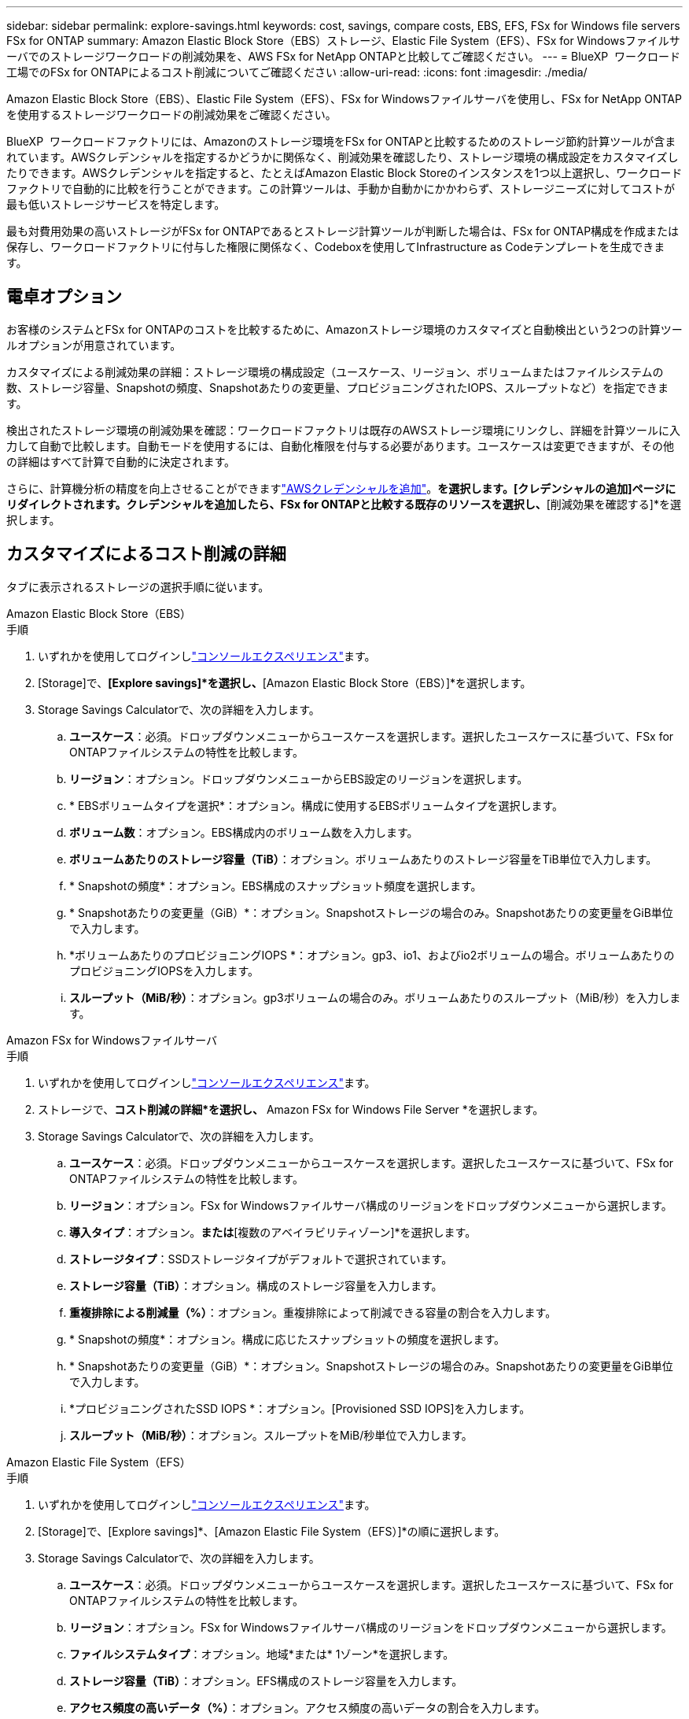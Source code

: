 ---
sidebar: sidebar 
permalink: explore-savings.html 
keywords: cost, savings, compare costs, EBS, EFS, FSx for Windows file servers FSx for ONTAP 
summary: Amazon Elastic Block Store（EBS）ストレージ、Elastic File System（EFS）、FSx for Windowsファイルサーバでのストレージワークロードの削減効果を、AWS FSx for NetApp ONTAPと比較してご確認ください。 
---
= BlueXP  ワークロード工場でのFSx for ONTAPによるコスト削減についてご確認ください
:allow-uri-read: 
:icons: font
:imagesdir: ./media/


[role="lead"]
Amazon Elastic Block Store（EBS）、Elastic File System（EFS）、FSx for Windowsファイルサーバを使用し、FSx for NetApp ONTAPを使用するストレージワークロードの削減効果をご確認ください。

BlueXP  ワークロードファクトリには、Amazonのストレージ環境をFSx for ONTAPと比較するためのストレージ節約計算ツールが含まれています。AWSクレデンシャルを指定するかどうかに関係なく、削減効果を確認したり、ストレージ環境の構成設定をカスタマイズしたりできます。AWSクレデンシャルを指定すると、たとえばAmazon Elastic Block Storeのインスタンスを1つ以上選択し、ワークロードファクトリで自動的に比較を行うことができます。この計算ツールは、手動か自動かにかかわらず、ストレージニーズに対してコストが最も低いストレージサービスを特定します。

最も対費用効果の高いストレージがFSx for ONTAPであるとストレージ計算ツールが判断した場合は、FSx for ONTAP構成を作成または保存し、ワークロードファクトリに付与した権限に関係なく、Codeboxを使用してInfrastructure as Codeテンプレートを生成できます。



== 電卓オプション

お客様のシステムとFSx for ONTAPのコストを比較するために、Amazonストレージ環境のカスタマイズと自動検出という2つの計算ツールオプションが用意されています。

カスタマイズによる削減効果の詳細：ストレージ環境の構成設定（ユースケース、リージョン、ボリュームまたはファイルシステムの数、ストレージ容量、Snapshotの頻度、Snapshotあたりの変更量、プロビジョニングされたIOPS、スループットなど）を指定できます。

検出されたストレージ環境の削減効果を確認：ワークロードファクトリは既存のAWSストレージ環境にリンクし、詳細を計算ツールに入力して自動で比較します。自動モードを使用するには、自動化権限を付与する必要があります。ユースケースは変更できますが、その他の詳細はすべて計算で自動的に決定されます。

さらに、計算機分析の精度を向上させることができますlink:https://docs.netapp.com/us-en/workload-setup-admin/add-credentials.html["AWSクレデンシャルを追加"^]。[既存のリソースに基づいてコスト削減を計算する]*を選択します。[クレデンシャルの追加]ページにリダイレクトされます。クレデンシャルを追加したら、FSx for ONTAPと比較する既存のリソースを選択し、*[削減効果を確認する]*を選択します。



== カスタマイズによるコスト削減の詳細

タブに表示されるストレージの選択手順に従います。

[role="tabbed-block"]
====
.Amazon Elastic Block Store（EBS）
--
.手順
. いずれかを使用してログインしlink:https://docs.netapp.com/us-en/workload-setup-admin/console-experiences.html["コンソールエクスペリエンス"^]ます。
. [Storage]で、*[Explore savings]*を選択し、*[Amazon Elastic Block Store（EBS）]*を選択します。
. Storage Savings Calculatorで、次の詳細を入力します。
+
.. *ユースケース*：必須。ドロップダウンメニューからユースケースを選択します。選択したユースケースに基づいて、FSx for ONTAPファイルシステムの特性を比較します。
.. *リージョン*：オプション。ドロップダウンメニューからEBS設定のリージョンを選択します。
.. * EBSボリュームタイプを選択*：オプション。構成に使用するEBSボリュームタイプを選択します。
.. *ボリューム数*：オプション。EBS構成内のボリューム数を入力します。
.. *ボリュームあたりのストレージ容量（TiB）*：オプション。ボリュームあたりのストレージ容量をTiB単位で入力します。
.. * Snapshotの頻度*：オプション。EBS構成のスナップショット頻度を選択します。
.. * Snapshotあたりの変更量（GiB）*：オプション。Snapshotストレージの場合のみ。Snapshotあたりの変更量をGiB単位で入力します。
.. *ボリュームあたりのプロビジョニングIOPS *：オプション。gp3、io1、およびio2ボリュームの場合。ボリュームあたりのプロビジョニングIOPSを入力します。
.. *スループット（MiB/秒）*：オプション。gp3ボリュームの場合のみ。ボリュームあたりのスループット（MiB/秒）を入力します。




--
.Amazon FSx for Windowsファイルサーバ
--
.手順
. いずれかを使用してログインしlink:https://docs.netapp.com/us-en/workload-setup-admin/console-experiences.html["コンソールエクスペリエンス"^]ます。
. ストレージで、*コスト削減の詳細*を選択し、* Amazon FSx for Windows File Server *を選択します。
. Storage Savings Calculatorで、次の詳細を入力します。
+
.. *ユースケース*：必須。ドロップダウンメニューからユースケースを選択します。選択したユースケースに基づいて、FSx for ONTAPファイルシステムの特性を比較します。
.. *リージョン*：オプション。FSx for Windowsファイルサーバ構成のリージョンをドロップダウンメニューから選択します。
.. *導入タイプ*：オプション。[単一のアベイラビリティゾーン]*または*[複数のアベイラビリティゾーン]*を選択します。
.. *ストレージタイプ*：SSDストレージタイプがデフォルトで選択されています。
.. *ストレージ容量（TiB）*：オプション。構成のストレージ容量を入力します。
.. *重複排除による削減量（%）*：オプション。重複排除によって削減できる容量の割合を入力します。
.. * Snapshotの頻度*：オプション。構成に応じたスナップショットの頻度を選択します。
.. * Snapshotあたりの変更量（GiB）*：オプション。Snapshotストレージの場合のみ。Snapshotあたりの変更量をGiB単位で入力します。
.. *プロビジョニングされたSSD IOPS *：オプション。[Provisioned SSD IOPS]を入力します。
.. *スループット（MiB/秒）*：オプション。スループットをMiB/秒単位で入力します。




--
.Amazon Elastic File System（EFS）
--
.手順
. いずれかを使用してログインしlink:https://docs.netapp.com/us-en/workload-setup-admin/console-experiences.html["コンソールエクスペリエンス"^]ます。
. [Storage]で、[Explore savings]*、[Amazon Elastic File System（EFS）]*の順に選択します。
. Storage Savings Calculatorで、次の詳細を入力します。
+
.. *ユースケース*：必須。ドロップダウンメニューからユースケースを選択します。選択したユースケースに基づいて、FSx for ONTAPファイルシステムの特性を比較します。
.. *リージョン*：オプション。FSx for Windowsファイルサーバ構成のリージョンをドロップダウンメニューから選択します。
.. *ファイルシステムタイプ*：オプション。地域*または* 1ゾーン*を選択します。
.. *ストレージ容量（TiB）*：オプション。EFS構成のストレージ容量を入力します。
.. *アクセス頻度の高いデータ（%）*：オプション。アクセス頻度の高いデータの割合を入力します。
.. *スループットモード*：オプション。[プロビジョニングされたスループット]*または*[弾性スループット]*を選択します。
.. *スループット（MiB/秒）*：オプション。スループットをMiB/秒単位で入力します。




--
====
ストレージシステム構成の詳細を指定したら、ページに表示される計算方法と推奨事項を確認します。

さらに、次のいずれかを選択して、ページの一番下までスクロールしてレポートを表示します。

* * PDFのエクスポート*
* *電子メールで送信*
* *計算結果を表示*


FSx for ONTAPに切り替えるには、の手順に従います <<FSx for ONTAPファイルシステムの導入,FSx for ONTAPファイルシステムの導入>>。



== 検出されたストレージ環境の削減効果を確認する

.開始する前に
ワークロードファクトリでAWSアカウント内のAmazon Elastic Block Store（EBS）、Elastic File System（EFS）、FSx for Windows File Serverのストレージ環境を検出する場合は、link:https://docs.netapp.com/us-en/workload-setup-admin/add-credentials.html["権限の付与"^]AWSアカウントに登録してください。


NOTE: この計算ツールオプションでは、EBSスナップショットとFSx for Windows File Serverシャドウコピーの計算はサポートされていません。カスタマイズによるコスト削減を検討する場合は、EBSとFSx for Windows File Serverスナップショットの詳細を提供できます。

タブに表示されるストレージの選択手順に従います。

[role="tabbed-block"]
====
.Amazon Elastic Block Store（EBS）
--
.手順
. いずれかを使用してログインしlink:https://docs.netapp.com/us-en/workload-setup-admin/console-experiences.html["コンソールエクスペリエンス"^]ます。
. [Storage]で、*[Go to storage inventory]*を選択します。
. ストレージインベントリで、*[削減効果の確認]*タブを選択します。
. [Elastic Block Store（EBS）]*タブで、FSx for ONTAPと比較するインスタンスを選択し、*[Explore savings]*を選択します。
. Storage Savings Calculatorが表示されます。選択したインスタンスに基づいて、ストレージシステムの次の特性が事前に入力されています。
+
.. *ユースケース*：構成のユースケース。必要に応じてユースケースを変更できます。
.. *選択したボリューム*：EBS構成内のボリュームの数
.. *合計ストレージ容量（TiB）*：ボリュームあたりのストレージ容量（TiB）
.. *合計プロビジョニングIOPS *：gp3、io1、およびio2のボリューム
.. *合計スループット（MiB/秒）*：gp3ボリュームのみ




--
.Amazon FSx for Windowsファイルサーバ
--
.手順
. いずれかを使用してログインしlink:https://docs.netapp.com/us-en/workload-setup-admin/console-experiences.html["コンソールエクスペリエンス"^]ます。
. [Storage]で、*[Go to storage inventory]*を選択します。
. ストレージインベントリで、*[削減効果の確認]*タブを選択します。
. [Amazon FSx for Windows File Server*]タブで、FSx for ONTAPと比較するインスタンスを選択し、*[Explore savings]*を選択します。
. Storage Savings Calculatorが表示されます。選択したインスタンスの導入タイプに基づいて、ストレージシステムの次の特性があらかじめ設定されています。
+
.. *ユースケース*：構成のユースケース。必要に応じてユースケースを変更できます。
.. *選択したファイルシステム
.. *合計ストレージ容量（TiB）*
.. *プロビジョニングされたSSD IOPS *
.. *スループット（MiB/秒）*




--
.Amazon Elastic File System（EFS）
--
.手順
. いずれかを使用してログインしlink:https://docs.netapp.com/us-en/workload-setup-admin/console-experiences.html["コンソールエクスペリエンス"^]ます。
. [Storage]で、*[Go to storage inventory]*を選択します。
. ストレージインベントリで、*[削減効果の確認]*タブを選択します。
. [Elastic File System（EFS）]タブで、FSx for ONTAPと比較するインスタンスを選択し、*[Explore savings（削減効果を確認）]*を選択します。
. Storage Savings Calculatorが表示されます。選択したインスタンスに基づいて、ストレージシステムの次の特性が事前に入力されています。
+
.. *ユースケース*：構成のユースケース。必要に応じてユースケースを変更できます。
.. *ファイル・システムの総数*
.. *合計ストレージ容量（TiB）*
.. *合計プロビジョニングスループット（MiB/秒）*
.. *弾性スループットの合計-読み取り（GiB）*
.. *合計柔軟性に優れたスループット–書き込み（GiB）*




--
====
ストレージシステム構成の詳細を指定したら、ページに表示される計算方法と推奨事項を確認します。

さらに、次のいずれかを選択して、ページの一番下までスクロールしてレポートを表示します。

* * PDFのエクスポート*
* *電子メールで送信*
* *計算結果を表示*




== FSx for ONTAPファイルシステムの導入

コスト削減を実現するためにFSx for ONTAPに切り替えたい場合は、FSx for ONTAPファイルシステムの作成ウィザードからファイルシステムを直接作成する場合は*作成*を選択し、推奨構成を後で保存する場合は*保存*を選択します。

導入方法:: _automate_modeでは、FSx for ONTAPファイルシステムをワークロード工場から直接導入できます。Codeboxウィンドウからコンテンツをコピーし、Codeboxメソッドのいずれかを使用してシステムを展開することもできます。
+
--
_basic_modeでは、Codeboxウィンドウからコンテンツをコピーし、いずれかのCodeboxメソッドを使用してFSx for ONTAPファイルシステムを導入できます。

--

